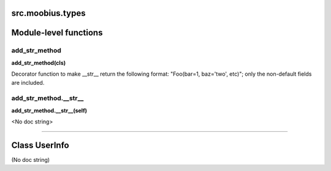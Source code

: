 .. _src_moobius_types:

src.moobius.types
===================================


Module-level functions
==================

add_str_method
----------------------
**add_str_method(cls)**

Decorator function to make __str__ return the following format:
"Foo(bar=1, baz='two', etc)"; only the non-default fields are included.

add_str_method.__str__
----------------------
**add_str_method.__str__(self)**

<No doc string>


==================


Class UserInfo
==================

(No doc string)